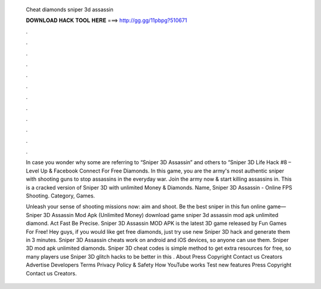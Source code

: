  Cheat diamonds sniper 3d assassin
  
  
  
  𝐃𝐎𝐖𝐍𝐋𝐎𝐀𝐃 𝐇𝐀𝐂𝐊 𝐓𝐎𝐎𝐋 𝐇𝐄𝐑𝐄 ===> http://gg.gg/11pbpg?510671
  
  
  
  .
  
  
  
  .
  
  
  
  .
  
  
  
  .
  
  
  
  .
  
  
  
  .
  
  
  
  .
  
  
  
  .
  
  
  
  .
  
  
  
  .
  
  
  
  .
  
  
  
  .
  
  In case you wonder why some are referring to “Sniper 3D Assassin” and others to “Sniper 3D Life Hack #8 – Level Up & Facebook Connect For Free Diamonds. In this game, you are the army's most authentic sniper with shooting guns to stop assassins in the everyday war. Join the army now & start killing assassins in. This is a cracked version of Sniper 3D with unlimited Money & Diamonds. Name, Sniper 3D Assassin - Online FPS Shooting. Category, Games.
  
  Unleash your sense of shooting missions now: aim and shoot. Be the best sniper in this fun online game—Sniper 3D Assassin Mod Apk (Unlimited Money) download game sniper 3d assassin mod apk unlimited diamond. Act Fast Be Precise. Sniper 3D Assassin MOD APK is the latest 3D game released by Fun Games For Free! Hey guys, if you would like get free diamonds, just try use new Sniper 3D hack and generate them in 3 minutes. Sniper 3D Assassin cheats work on android and iOS devices, so anyone can use them. Sniper 3D mod apk unlimited diamonds. Sniper 3D cheat codes is simple method to get extra resources for free, so many players use Sniper 3D glitch hacks to be better in this . About Press Copyright Contact us Creators Advertise Developers Terms Privacy Policy & Safety How YouTube works Test new features Press Copyright Contact us Creators.
